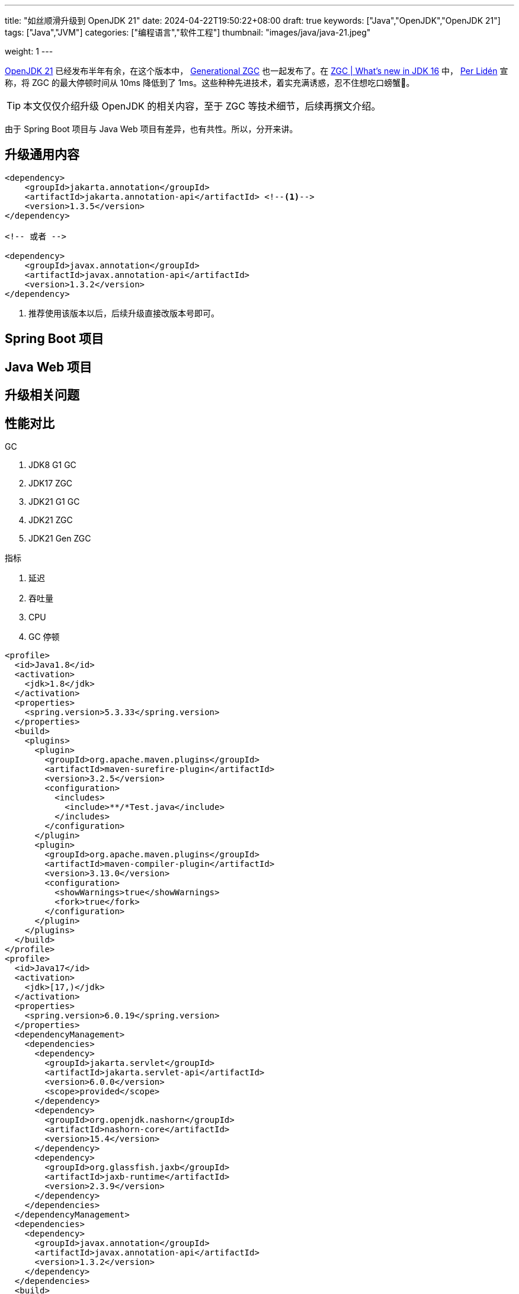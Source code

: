 ---
title: "如丝顺滑升级到 OpenJDK 21"
date: 2024-04-22T19:50:22+08:00
draft: true
keywords: ["Java","OpenJDK","OpenJDK 21"]
tags: ["Java","JVM"]
categories: ["编程语言","软件工程"]
thumbnail: "images/java/java-21.jpeg"

weight: 1
---

https://openjdk.org/projects/jdk/21/[OpenJDK 21^] 已经发布半年有余，在这个版本中， https://openjdk.org/jeps/439[Generational ZGC^] 也一起发布了。在 https://malloc.se/blog/zgc-jdk16[ZGC | What's new in JDK 16^] 中， https://malloc.se/[Per Lidén^] 宣称，将 ZGC 的最大停顿时间从 10ms 降低到了 1ms。这些种种先进技术，着实充满诱惑，忍不住想吃口螃蟹🦀。

TIP: 本文仅仅介绍升级 OpenJDK 的相关内容，至于 ZGC 等技术细节，后续再撰文介绍。

由于 Spring Boot 项目与 Java Web 项目有差异，也有共性。所以，分开来讲。

== 升级通用内容

[source%nowrap,xml,{source_attr}]
----
<dependency>
    <groupId>jakarta.annotation</groupId>
    <artifactId>jakarta.annotation-api</artifactId> <!--1-->
    <version>1.3.5</version>
</dependency>

<!-- 或者 -->

<dependency>
    <groupId>javax.annotation</groupId>
    <artifactId>javax.annotation-api</artifactId>
    <version>1.3.2</version>
</dependency>
----
<1> 推荐使用该版本以后，后续升级直接改版本号即可。


== Spring Boot 项目

== Java Web 项目

== 升级相关问题

== 性能对比

GC

. JDK8 G1 GC
. JDK17 ZGC
. JDK21 G1 GC
. JDK21 ZGC
. JDK21 Gen ZGC

指标

. 延迟
. 吞吐量
. CPU
. GC 停顿

// image::/images/[title="",alt="",{image_attr}]

[source%nowrap,xml,{source_attr}]
----
<profile>
  <id>Java1.8</id>
  <activation>
    <jdk>1.8</jdk>
  </activation>
  <properties>
    <spring.version>5.3.33</spring.version>
  </properties>
  <build>
    <plugins>
      <plugin>
        <groupId>org.apache.maven.plugins</groupId>
        <artifactId>maven-surefire-plugin</artifactId>
        <version>3.2.5</version>
        <configuration>
          <includes>
            <include>**/*Test.java</include>
          </includes>
        </configuration>
      </plugin>
      <plugin>
        <groupId>org.apache.maven.plugins</groupId>
        <artifactId>maven-compiler-plugin</artifactId>
        <version>3.13.0</version>
        <configuration>
          <showWarnings>true</showWarnings>
          <fork>true</fork>
        </configuration>
      </plugin>
    </plugins>
  </build>
</profile>
<profile>
  <id>Java17</id>
  <activation>
    <jdk>[17,)</jdk>
  </activation>
  <properties>
    <spring.version>6.0.19</spring.version>
  </properties>
  <dependencyManagement>
    <dependencies>
      <dependency>
        <groupId>jakarta.servlet</groupId>
        <artifactId>jakarta.servlet-api</artifactId>
        <version>6.0.0</version>
        <scope>provided</scope>
      </dependency>
      <dependency>
        <groupId>org.openjdk.nashorn</groupId>
        <artifactId>nashorn-core</artifactId>
        <version>15.4</version>
      </dependency>
      <dependency>
        <groupId>org.glassfish.jaxb</groupId>
        <artifactId>jaxb-runtime</artifactId>
        <version>2.3.9</version>
      </dependency>
    </dependencies>
  </dependencyManagement>
  <dependencies>
    <dependency>
      <groupId>javax.annotation</groupId>
      <artifactId>javax.annotation-api</artifactId>
      <version>1.3.2</version>
    </dependency>
  </dependencies>
  <build>
    <plugins>
      <plugin>
        <groupId>org.apache.maven.plugins</groupId>
        <artifactId>maven-surefire-plugin</artifactId>
        <version>3.2.5</version>
        <configuration>
          <includes>
            <include>**/*Test.java</include>
          </includes>
          <argLine>
            --add-opens java.base/java.math=ALL-UNNAMED
            --add-opens java.base/sun.util.calendar=ALL-UNNAMED
          </argLine>
        </configuration>
      </plugin>
      <plugin>
        <groupId>org.apache.maven.plugins</groupId>
        <artifactId>maven-compiler-plugin</artifactId>
        <version>3.13.0</version>
        <configuration>
          <showWarnings>true</showWarnings>
          <fork>true</fork>
          <compilerArgs>
            <arg>-J--add-opens=java.base/java.math=ALL-UNNAMED</arg>
            <arg>-J--add-opens=java.base/sun.util.calendar=ALL-UNNAMED</arg>
          </compilerArgs>
        </configuration>
      </plugin>
    </plugins>
  </build>
</profile>
----

. https://hibernate.org/validator/releases/7.0/[Hibernate Validator 7.0^]

